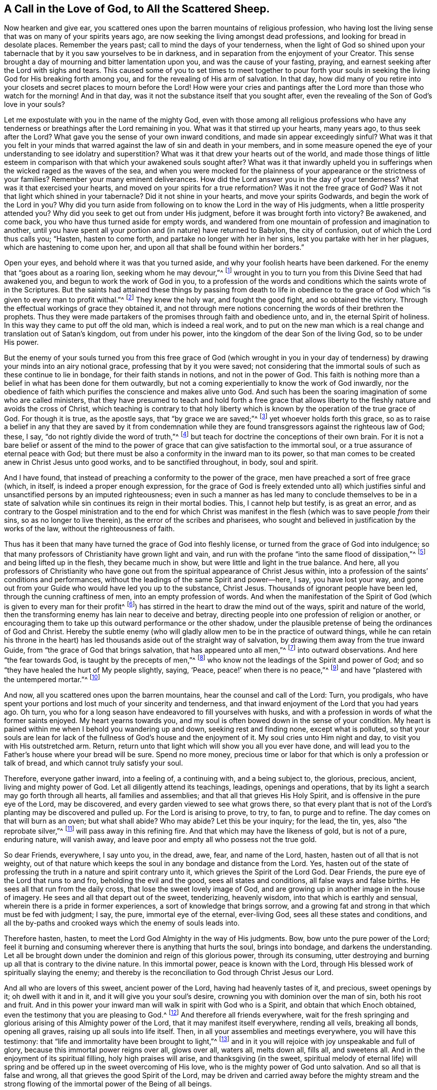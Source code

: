 [#sect-six, short="A Call to the Scattered Sheep"]
== A Call in the Love of God, to All the Scattered Sheep.

Now hearken and give ear,
you scattered ones upon the barren mountains of religious profession,
who having lost the living sense that was on many of your spirits years ago,
are now seeking the living amongst dead professions,
and looking for bread in desolate places.
Remember the years past; call to mind the days of your tenderness,
when the light of God so shined upon your tabernacle
that by it you saw yourselves to be in darkness,
and in separation from the enjoyment of your Creator.
This sense brought a day of mourning and bitter lamentation upon you,
and was the cause of your fasting, praying,
and earnest seeking after the Lord with sighs and tears.
This caused some of you to set times to meet together to pour forth your
souls in seeking the living God for His breaking forth among you,
and for the revealing of His arm of salvation.
In that day,
how did many of you retire into your closets and secret places to mourn before the Lord!
How were your cries and pantings after the Lord more than those who watch for the morning!
And in that day, was it not the substance itself that you sought after,
even the revealing of the Son of God`'s love in your souls?

Let me expostulate with you in the name of the mighty God,
even with those among all religious professions who have any tenderness
or breathings after the Lord remaining in you.
What was it that stirred up your hearts, many years ago, to thus seek after the Lord?
What gave you the sense of your own inward conditions,
and made sin appear exceedingly sinful?
What was it that you felt in your minds that warred
against the law of sin and death in your members,
and in some measure opened the eye of your understanding to see idolatry and superstition?
What was it that drew your hearts out of the world,
and made those things of little esteem in comparison
with that which your awakened souls sought after?
What was it that inwardly upheld you in sufferings
when the wicked raged as the waves of the sea,
and when you were mocked for the plainness of your
appearance or the strictness of your families?
Remember your many eminent deliverances.
How did the Lord answer you in the day of your tenderness?
What was it that exercised your hearts, and moved on your spirits for a true reformation?
Was it not the free grace of God?
Was it not that light which shined in your tabernacle?
Did it not shine in your hearts, and move your spirits Godwards,
and begin the work of the Lord in you?
Why did you turn aside from following on to know the Lord in the way of His judgments,
when a little prosperity attended you?
Why did you seek to get out from under His judgment,
before it was brought forth into victory?
Be awakened, and come back, you who have thus turned aside for empty words,
and wandered from one mountain of profession and imagination to another,
until you have spent all your portion and (in nature) have returned to Babylon,
the city of confusion, out of which the Lord thus calls you; "`Hasten,
hasten to come forth, and partake no longer with her in her sins,
lest you partake with her in her plagues, which are hastening to come upon her,
and upon all that shall be found within her borders.`"

Open your eyes, and behold where it was that you turned aside,
and why your foolish hearts have been darkened.
For the enemy that "`goes about as a roaring lion, seeking whom he may devour,`"^
footnote:[1 Peter 5:8]
wrought in you to turn you from this Divine Seed that had awakened you,
and begun to work the work of God in you,
to a profession of the words and conditions which the saints wrote of in the Scriptures.
But the saints had attained these things by passing from death to life in obedience
to the grace of God which "`is given to every man to profit withal.`"^
footnote:[1 Corinthians 12:7]
They knew the holy war, and fought the good fight, and so obtained the victory.
Through the effectual workings of grace they obtained it,
and not through mere notions concerning the words of their brethren the prophets.
Thus they were made partakers of the promises through faith and obedience unto, and in,
the eternal Spirit of holiness.
In this way they came to put off the old man, which is indeed a real work,
and to put on the new man which is a real change and translation out of Satan`'s kingdom,
out from under his power, into the kingdom of the dear Son of the living God,
so to be under His power.

But the enemy of your souls turned you from this free grace of God (which wrought in
you in your day of tenderness) by drawing your minds into an airy notional grace,
professing that by it you were saved;
not considering that the immortal souls of such as these continue to lie in bondage,
for their faith stands in notions, and not in the power of God.
This faith is nothing more than a belief in what has been done for them outwardly,
but not a coming experientially to know the work of God inwardly,
nor the obedience of faith which purifies the conscience and makes alive unto God.
And such has been the soaring imagination of some who are called ministers,
that they have presumed to teach and hold forth a free grace that
allows liberty to the fleshly nature and avoids the cross of Christ,
which teaching is contrary to that holy liberty which
is known by the operation of the true grace of God.
For though it is true, as the apostle says, that "`by grace we are saved;`"^
footnote:[Ephesians 2:5, 8]
yet whoever holds forth this grace,
so as to raise a belief in any that they are saved by it from condemnation
while they are found transgressors against the righteous law of God;
these, I say, "`do not rightly divide the word of truth,`"^
footnote:[2 Timothy 2:15]
but teach for doctrine the conceptions of their own brain.
For it is not a bare belief or assent of the mind to the power
of grace that can give satisfaction to the immortal soul,
or a true assurance of eternal peace with God;
but there must be also a conformity in the inward man to its power,
so that man comes to be created anew in Christ Jesus unto good works,
and to be sanctified throughout, in body, soul and spirit.

And I have found, that instead of preaching a conformity to the power of the grace,
men have preached a sort of free grace (which, in itself,
is indeed a proper enough expression,
for the grace of God is freely extended unto all) which justifies
sinful and unsanctified persons by an imputed righteousness;
even in such a manner as has led many to conclude themselves to be in
a state of salvation while sin continues its reign in their mortal bodies.
This, I cannot help but testify, is as great an error,
and as contrary to the Gospel ministration and to the end for which Christ
was manifest in the flesh (which was to save people _from_ their sins,
so as no longer to live therein), as the error of the scribes and pharisees,
who sought and believed in justification by the works of the law,
without the righteousness of faith.

Thus has it been that many have turned the grace of God into fleshly license,
or turned from the grace of God into indulgence;
so that many professors of Christianity have grown light and vain,
and run with the profane "`into the same flood of dissipation,`"^
footnote:[1 Peter 4:4]
and being lifted up in the flesh, they became much in show,
but were little and light in the true balance.
And here,
all you professors of Christianity who have gone out from
the spiritual appearance of Christ Jesus within,
into a profession of the saints`' conditions and performances,
without the leadings of the same Spirit and power--here, I say, you have lost your way,
and gone out from your Guide who would have led you up to the substance, Christ Jesus.
Thousands of ignorant people have been led, through the cunning craftiness of men,
into an empty profession of words.
And when the manifestation of the Spirit of God (which
is given to every man for their profit^
footnote:[1 Corinthians 12:7]) has stirred in the heart to draw the mind out of the ways,
spirit and nature of the world,
then the transforming enemy has lain near to deceive and betray,
directing people into one profession of religion or another,
or encouraging them to take up this outward performance or the other shadow,
under the plausible pretense of being the ordinances of God and Christ.
Hereby the subtle enemy (who will gladly allow men
to be in the practice of outward things,
while he can retain his throne in the heart) has
led thousands aside out of the straight way of salvation,
by drawing them away from the true inward Guide,
from "`the grace of God that brings salvation, that has appeared unto all men,`"^
footnote:[Titus 2:11]
into outward observations.
And here "`the fear towards God, is taught by the precepts of men,`"^
footnote:[Isaiah 29:13]
who know not the leadings of the Spirit and power of God;
and so "`they have healed the hurt of My people slightly, saying, '`Peace,
peace!`' when there is no peace,`"^
footnote:[Jeremiah 6:14, 8:11]
and have "`plastered with the untempered mortar.`"^
footnote:[Ezekiel 13:10]

And now, all you scattered ones upon the barren mountains,
hear the counsel and call of the Lord: Turn, you prodigals,
who have spent your portions and lost much of your sincerity and tenderness,
and that inward enjoyment of the Lord that you had years ago.
Oh turn, you who for a long season have endeavored to fill yourselves with husks,
and with a profession in words of what the former saints enjoyed.
My heart yearns towards you,
and my soul is often bowed down in the sense of your condition.
My heart is pained within me when I behold you wandering up and down,
seeking rest and finding none, except what is polluted,
so that your souls are lean for lack of the fullness
of God`'s house and the enjoyment of it.
My soul cries unto Him night and day, to visit you with His outstretched arm.
Return, return unto that light which will show you all you ever have done,
and will lead you to the Father`'s house where your bread will be sure.
Spend no more money,
precious time or labor for that which is only a profession or talk of bread,
and which cannot truly satisfy your soul.

Therefore, everyone gather inward, into a feeling of, a continuing with,
and a being subject to, the glorious, precious, ancient, living and mighty power of God.
Let all diligently attend its teachings, leadings, openings and operations,
that by its light a search may go forth through all hearts, all families and assemblies;
and that all that grieves His Holy Spirit, and is offensive in the pure eye of the Lord,
may be discovered, and every garden viewed to see what grows there,
so that every plant that is not of the Lord`'s planting may be discovered and pulled up.
For the Lord is arising to prove, to try, to fan, to purge and to refine.
The day comes on that will burn as an oven; but what shall abide?
Who may abide?
Let this be your inquiry; for the lead, the tin, yes, also "`the reprobate silver,`"^
footnote:[Jeremiah 6:30]
will pass away in this refining fire.
And that which may have the likeness of gold, but is not of a pure, enduring nature,
will vanish away, and leave poor and empty all who possess not the true gold.

So dear Friends, everywhere, I say unto you, in the dread, awe, fear,
and name of the Lord, hasten, hasten out of all that is not weighty,
out of that nature which keeps the soul in any bondage and distance from the Lord.
Yes, hasten out of the state of professing the truth in a nature and spirit contrary unto it,
which grieves the Spirit of the Lord God.
Dear Friends, the pure eye of the Lord that runs to and fro,
beholding the evil and the good, sees all states and conditions,
all false ways and false births.
He sees all that run from the daily cross, that lose the sweet lovely image of God,
and are growing up in another image in the house of imagery.
He sees and all that depart out of the sweet, tenderizing, heavenly wisdom,
into that which is earthly and sensual, wherein there is a pride in former experiences,
a sort of knowledge that brings sorrow,
and a growing fat and strong in that which must be fed with judgment; I say, the pure,
immortal eye of the eternal, ever-living God, sees all these states and conditions,
and all the by-paths and crooked ways which the enemy of souls leads into.

Therefore hasten, hasten, to meet the Lord God Almighty in the way of His judgments.
Bow, bow unto the pure power of the Lord;
feel it burning and consuming wherever there is anything that hurts the soul,
brings into bondage, and darkens the understanding.
Let all be brought down under the dominion and reign of this glorious power,
through its consuming,
utter destroying and burning up all that is contrary to the divine nature.
In this immortal power, peace is known with the Lord,
through His blessed work of spiritually slaying the enemy;
and thereby is the reconciliation to God through Christ Jesus our Lord.

And all who are lovers of this sweet, ancient power of the Lord,
having had heavenly tastes of it, and precious, sweet openings by it;
oh dwell with it and in it, and it will give you your soul`'s desire,
crowning you with dominion over the man of sin, both his root and fruit.
And in this power your inward man will walk in spirit with God who is a Spirit,
and obtain that which Enoch obtained, even the testimony that you are pleasing to God.^
footnote:[Hebrews 11:5]
And therefore all friends everywhere,
wait for the fresh springing and glorious arising of this Almighty power of the Lord,
that it may manifest itself everywhere, rending all veils, breaking all bonds,
opening all graves, raising up all souls into life itself.
Then, in all your assemblies and meetings everywhere, you will have this testimony:
that "`life and immortality have been brought to light,`"^
footnote:[2 Timothy 1:10]
and in it you will rejoice with joy unspeakable and full of glory,
because this immortal power reigns over all, glows over all, waters all, melts down all,
fills all, and sweetens all.
And in the enjoyment of its spiritual filling, holy high praises will arise,
and thanksgiving (in the sweet,
spiritual melody of eternal life) will spring and
be offered up in the sweet overcoming of His love,
who is the mighty power of God unto salvation.
And so all that is false and wrong, all that grieves the good Spirit of the Lord,
may be driven and carried away before the mighty stream and the strong
flowing of the immortal power of the Being of all beings.

But, to all who have lost your way, I sound the trumpet of the Lord in your ears:
Prepare, prepare, to meet the Lord Jehovah "`in the valley of decision.`"^
footnote:[Joel 3:14]
And to all who have any tenderness in your hearts,
and breathings after the Lord amongst all Christian professions, I say: Come out,
come out of Babylon, and be separate; touch no unclean thing,
that the Lord may receive you.
For He stands ready to receive all that come to Him in Truth and righteousness,
and will mark all who mourn because of the sins of the people, which are great.
Therefore flee for your lives out of Sodom`'s nature,
and do not stick in a mere profession of words which does not spring from the
immediate work of God and the daily operation of His eternal power in your heart.
Rather, come down into obedience to the pure, still, voice of the Spirit,
the gift of God in your own heart,
which will (as your inward ear is attentive) direct you in the narrow way of life eternal.
Here you will come to what perhaps moved your heart toward God many years ago,
and wrought you into a tender frame.
Now walk in this and be faithful,
and it will lead to the Fountain of blessedness from which it came,
and unto the horn of God`'s anointed; and so to Shiloh^
footnote:[Genesis 49:10, i.e. the Messiah]
shall be the gathering of thousands throughout the nations, tongues and people;
and the mountain of the Lord`'s house shall be exalted above all the mountains,
through this great day of trial, tribulation and anguish.

May the Lord God Almighty reach all hearts that have any longing desires after Him,
amongst people all religious professions,
drawing many to Himself as brands plucked from the fire.
So breathes my soul,
who am a travailer for the universal visitation and deliverance of the seed of Jacob.

[.signed-section-signature]
Charles Marshall
